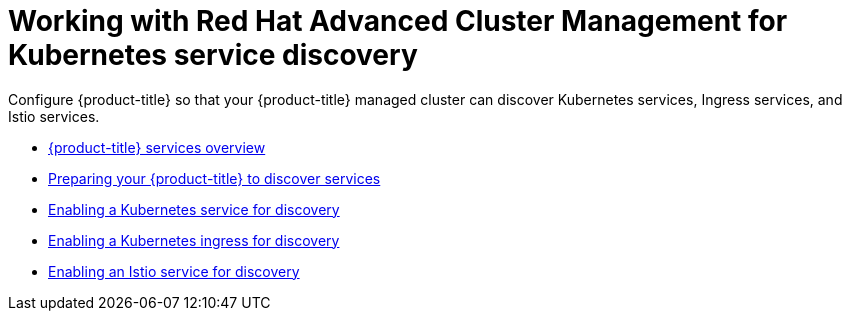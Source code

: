 [#working-with-red-hat-advanced-cluster-management-for-kubernetes-service-discovery]
= Working with Red Hat Advanced Cluster Management for Kubernetes service discovery

Configure {product-title} so that your {product-title} managed cluster can discover Kubernetes services, Ingress services, and Istio services.

* xref:../services/serv_overview.adoc#red-hat-advanced-cluster-management-for-kubernetes-services-overview[{product-title} services overview]
* xref:../services/serv_prep.adoc#preparing-your-red-hat-advanced-cluster-management-for-kubernetes-to-discover-services[Preparing your {product-title} to discover services]
* xref:../services/serv_kube.adoc#enabling-a-kubernetes-service-for-discovery[Enabling a Kubernetes service for discovery]
* xref:../services/serv_ingress.adoc#enabling-a-kubernetes-ingress-for-discovery[Enabling a Kubernetes ingress for discovery]
* xref:../services/serv_istio.adoc#enabling-an-istio-service-for-discovery[Enabling an Istio service for discovery]
